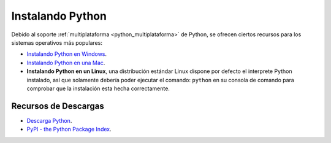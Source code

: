 .. -*- coding: utf-8 -*-


.. _python_instalacion:

Instalando Python
-----------------

Debido al soporte :ref:`multiplataforma <python_multiplataforma>` de Python, se ofrecen 
ciertos recursos para los sistemas operativos más populares:

- `Instalando Python en Windows`_.

- `Instalando Python en una Mac`_.

- **Instalando Python en un Linux**, una distribución estándar Linux dispone por defecto 
  el interprete Python instalado, así que solamente debería poder ejecutar el comando: 
  ``python`` en su consola de comando para comprobar que la instalación esta hecha 
  correctamente.


Recursos de Descargas
.....................

- `Descarga Python`_.

- `PyPI - the Python Package Index`_.


.. seealso::

    Consulte la sección de :ref:`lecturas suplementarias <lecturas_suplementarias_sesion1>` 
    del entrenamiento para ampliar su conocimiento en esta temática.

.. _`Instalando Python en Windows`: https://www.youtube.com/watch?v=VTykmP-a2KY
.. _`Instalando Python en una Mac`: https://es.wikibooks.org/wiki/Python/Instalaci%C3%B3n_de_Python/Python_en_Mac_OS_X
.. _`Descarga Python`: https://www.python.org/downloads/
.. _`PyPI - the Python Package Index`: https://pypi.org/
